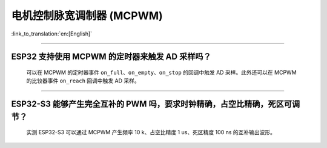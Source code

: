 电机控制脉宽调制器 (MCPWM)
================================

:link_to_translation:`en:[English]`

.. raw:: html

   <style>
   body {counter-reset: h2}
     h2 {counter-reset: h3}
     h2:before {counter-increment: h2; content: counter(h2) ". "}
     h3:before {counter-increment: h3; content: counter(h2) "." counter(h3) ". "}
     h2.nocount:before, h3.nocount:before, { content: ""; counter-increment: none }
   </style>

--------------

ESP32 支持使用 MCPWM 的定时器来触发 AD 采样吗？
--------------------------------------------------------------------------------------

  可以在 MCPWM 的定时器事件 ``on_full``、``on_empty``、``on_stop`` 的回调中触发 AD 采样。此外还可以在 MCPWM 的比较器事件 ``on_reach`` 回调中触发 AD 采样。

--------------------

ESP32-S3 能够产生完全互补的 PWM 吗，要求时钟精确，占空比精确，死区可调节？
---------------------------------------------------------------------------------------------------------------------------------------------------------------------------

  实测 ESP32-S3 可以通过 MCPWM 产生频率 10 k、占空比精度 1 us、死区精度 100 ns 的互补输出波形。
